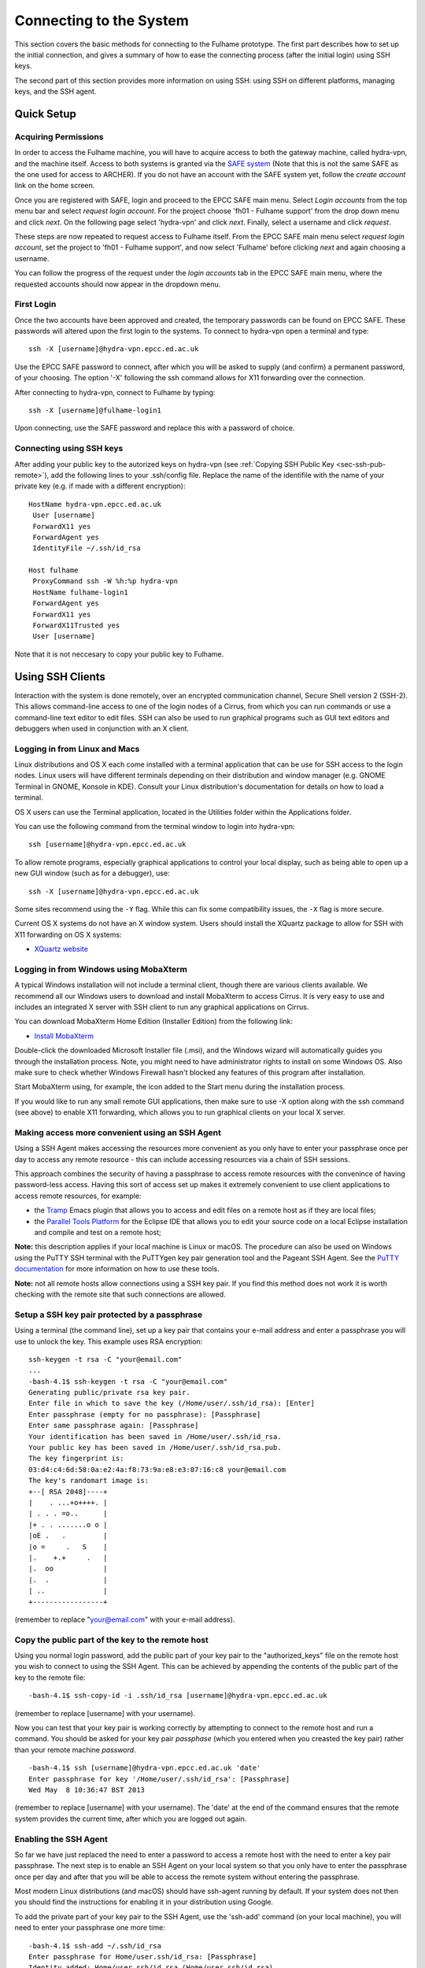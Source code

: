 Connecting to the System
========================

This section covers the basic methods for connecting to the Fulhame prototype. 
The first part describes how to set up the initial connection, and gives a 
summary of how to ease the connecting process (after the initial login) using 
SSH keys. 

The second part of this section provides more information on using SSH: using SSH
on different platforms, managing keys, and the SSH agent.

Quick Setup
~~~~~~~~~~~

Acquiring Permissions
---------------------

In order to access the Fulhame machine, you will have to acquire access to both
the gateway machine, called hydra-vpn, and the machine itself. Access to both
systems is granted via the `SAFE system <https://safe.epcc.ed.ac.uk/safadmin/>`_ 
(Note that this is not the same SAFE as the one used for access to ARCHER). 
If you do not have an account with the SAFE system yet, follow the *create 
account* link on the home screen.

Once you are registered with SAFE, login and proceed to the EPCC SAFE main menu. 
Select *Login accounts* from the top menu bar and select *request login account*. 
For the project choose 'fh01 - Fulhame support' from the drop down menu and
click *next*. On the following page select 'hydra-vpn' and click *next*. Finally,
select a username and click *request*.

These steps are now repeated to request access to Fulhame itself. From the 
EPCC SAFE main menu select *request login account*, set the project to 'fh01 - 
Fulhame support', and now select 'Fulhame' before clicking *next* and
again choosing a username.

You can follow the progress of the request under the *login accounts* tab in
the EPCC SAFE main menu, where the requested accounts should now appear in the
dropdown menu.

First Login
-----------

Once the two accounts have been approved and created, the temporary passwords can
be found on EPCC SAFE. These passwords will altered upon the first login to the
systems. To connect to hydra-vpn open a terminal and type:

::

    ssh -X [username]@hydra-vpn.epcc.ed.ac.uk

Use the EPCC SAFE password to connect, after which you will be asked to supply 
(and confirm) a permanent password, of your choosing. The option '-X' following 
the ssh command allows for X11 forwarding over the connection.

After connecting to hydra-vpn, connect to Fulhame by typing:

::

    ssh -X [username]@fulhame-login1

Upon connecting, use the SAFE password and replace this with a password of choice.

Connecting using SSH keys
-------------------------

After adding your public key to the autorized keys on hydra-vpn (see :ref:`Copying
SSH Public Key <sec-ssh-pub-remote>`), add the following lines to your .ssh/config
file. Replace the name of the identifile with the name of your private key (e.g. if
made with a different encryption):

::

     HostName hydra-vpn.epcc.ed.ac.uk
      User [username]
      ForwardX11 yes
      ForwardAgent yes
      IdentityFile ~/.ssh/id_rsa

     Host fulhame
      ProxyCommand ssh -W %h:%p hydra-vpn
      HostName fulhame-login1
      ForwardAgent yes
      ForwardX11 yes
      ForwardX11Trusted yes
      User [username]

Note that it is not neccesary to copy your public key to Fulhame.


Using SSH Clients
~~~~~~~~~~~~~~~~~

Interaction with the system is done remotely, over an encrypted
communication channel, Secure Shell version 2 (SSH-2). This allows
command-line access to one of the login nodes of a Cirrus, from which
you can run commands or use a command-line text editor to edit files.
SSH can also be used to run graphical programs such as GUI text editors
and debuggers when used in conjunction with an X client.

Logging in from Linux and Macs
------------------------------

Linux distributions and OS X each come installed with a terminal
application that can be use for SSH access to the login nodes. Linux
users will have different terminals depending on their distribution and
window manager (e.g. GNOME Terminal in GNOME, Konsole in KDE). Consult
your Linux distribution's documentation for details on how to load a
terminal.

OS X users can use the Terminal application, located in the Utilities
folder within the Applications folder.

You can use the following command from the terminal window to login into
hydra-vpn:

::

    ssh [username]@hydra-vpn.epcc.ed.ac.uk

To allow remote programs, especially graphical applications to control
your local display, such as being able to open up a new GUI window (such
as for a debugger), use:

::

    ssh -X [username]@hydra-vpn.epcc.ed.ac.uk 

Some sites recommend using the ``-Y`` flag. While this can fix some
compatibility issues, the ``-X`` flag is more secure.

Current OS X systems do not have an X window system. Users should
install the XQuartz package to allow for SSH with X11 forwarding on OS X
systems:

* `XQuartz website <http://www.xquartz.org/>`__

Logging in from Windows using MobaXterm
---------------------------------------

A typical Windows installation will not include a terminal client,
though there are various clients available. We recommend all our Windows
users to download and install MobaXterm to access Cirrus. It is very
easy to use and includes an integrated X server with SSH client to run
any graphical applications on Cirrus.

You can download MobaXterm Home Edition (Installer Edition) from the
following link:

* `Install MobaXterm <http://mobaxterm.mobatek.net/download-home-edition.html>`__

Double-click the downloaded Microsoft Installer file (.msi), and the
Windows wizard will automatically guides you through the installation
process. Note, you might need to have administrator rights to install on
some Windows OS. Also make sure to check whether Windows Firewall hasn't
blocked any features of this program after installation.

Start MobaXterm using, for example, the icon added to the Start menu
during the installation process.

If you would like to run any small remote GUI applications, then make
sure to use -X option along with the ssh command (see above) to enable
X11 forwarding, which allows you to run graphical clients on your local
X server.


Making access more convenient using an SSH Agent
------------------------------------------------

Using a SSH Agent makes accessing the resources more convenient as you
only have to enter your passphrase once per day to access any remote
resource - this can include accessing resources via a chain of SSH
sessions.

This approach combines the security of having a passphrase to access
remote resources with the convenince of having password-less access.
Having this sort of access set up makes it extremely convenient to use
client applications to access remote resources, for example:

-  the `Tramp <http://www.gnu.org/software/tramp/>`__ Emacs plugin that
   allows you to access and edit files on a remote host as if they are
   local files;
-  the `Parallel Tools Platform <http://www.eclipse.org/ptp/>`__ for the
   Eclipse IDE that allows you to edit your source code on a local
   Eclipse installation and compile and test on a remote host;

**Note:** this description applies if your local machine is Linux or macOS.
The procedure can also be used on Windows using the PuTTY SSH
terminal with the PuTTYgen key pair generation tool and the Pageant SSH
Agent. See the `PuTTY
documentation <http://the.earth.li/~sgtatham/putty/0.62/htmldoc/>`__ for
more information on how to use these tools.

**Note:** not all remote hosts allow connections using a SSH key pair.
If you find this method does not work it is worth checking with the
remote site that such connections are allowed.

Setup a SSH key pair protected by a passphrase
----------------------------------------------

Using a terminal (the command line), set up a key pair that contains
your e-mail address and enter a passphrase you will use to unlock the
key. This example uses RSA encryption:

::

    ssh-keygen -t rsa -C "your@email.com"
    ...
    -bash-4.1$ ssh-keygen -t rsa -C "your@email.com"
    Generating public/private rsa key pair.
    Enter file in which to save the key (/Home/user/.ssh/id_rsa): [Enter]
    Enter passphrase (empty for no passphrase): [Passphrase]
    Enter same passphrase again: [Passphrase]
    Your identification has been saved in /Home/user/.ssh/id_rsa.
    Your public key has been saved in /Home/user/.ssh/id_rsa.pub.
    The key fingerprint is:
    03:d4:c4:6d:58:0a:e2:4a:f8:73:9a:e8:e3:07:16:c8 your@email.com
    The key's randomart image is:
    +--[ RSA 2048]----+
    |    . ...+o++++. |
    | . . . =o..      |
    |+ . . .......o o |
    |oE .   .         |
    |o =     .   S    |
    |.    +.+     .   |
    |.  oo            |
    |.  .             |
    | ..              |
    +-----------------+

(remember to replace "your@email.com" with your e-mail address).

.. _sec-ssh-pub-remote:

Copy the public part of the key to the remote host
--------------------------------------------------

Using you normal login password, add the public part of your key pair to
the "authorized\_keys" file on the remote host you wish to connect to
using the SSH Agent. This can be achieved by appending the contents of
the public part of the key to the remote file:

::

    -bash-4.1$ ssh-copy-id -i .ssh/id_rsa [username]@hydra-vpn.epcc.ed.ac.uk

(remember to replace [username] with your username).

Now you can test that your key pair is working correctly by attempting
to connect to the remote host and run a command. You should be asked
for your key pair *passphase* (which you entered when you creasted the
key pair) rather than your remote machine *password*.

::

    -bash-4.1$ ssh [username]@hydra-vpn.epcc.ed.ac.uk 'date'
    Enter passphrase for key '/Home/user/.ssh/id_rsa': [Passphrase]
    Wed May  8 10:36:47 BST 2013

(remember to replace [username] with your username). The 'date' at the end of
the command ensures that the remote system provides the current time, after
which you are logged out again.

Enabling the SSH Agent
----------------------

So far we have just replaced the need to enter a password to access a
remote host with the need to enter a key pair passphrase. The next step
is to enable an SSH Agent on your local system so that you only have to
enter the passphrase once per day and after that you will be able to
access the remote system without entering the passphrase.

Most modern Linux distributions (and macOS) should have ssh-agent
running by default. If your system does not then you should find the
instructions for enabling it in your distribution using Google.

To add the private part of your key pair to the SSH Agent, use the
'ssh-add' command (on your local machine), you will need to enter your
passphrase one more time:

::

    -bash-4.1$ ssh-add ~/.ssh/id_rsa
    Enter passphrase for Home/user.ssh/id_rsa: [Passphrase]
    Identity added: Home/user.ssh/id_rsa (Home/user.ssh/id_rsa)

Now you can test that you can access the remote host without needing to
enter your passphrase:

::

    -bash-4.1$ ssh [username]@hydra-vpn.epcc.ed.ac.uk 'date'
    Warning: Permanently added the RSA host key for IP address '192.62.216.27' to the list of known hosts.
    Wed May  8 10:42:55 BST 2013

(remember to replace [username] with your username).

Adding access to other remote machines
--------------------------------------

If you have more than one remote host that you access regularly, you can
simply add the public part of your key pair to the 'authorized\_keys'
file on any hosts you wish to access by repeating step 2 above.

SSH Agent forwarding
--------------------

Now that you have enabled an SSH Agent to access remote resources you
can perform an additional configuration step that will allow you to
access all hosts that have your public key part uploaded from any host
you connect to with the SSH Agent without the need to install the
private part of the key pair anywhere except your local machine.

This increases the security of the key pair as the private part is only
stored in one place (your local machine) and makes access more
convenient (as you only need to enter your passphrase once on your local
machine to enable access between all machines that have the public part
of the key pair).

Forwarding is controlled by a configuration file located on your local
machine at ".ssh/config". Each remote site (or group of sites) can have
an entry in this file which may look something like:

::

    Host hydra-vpn
      HostName hydra-vpn.epcc.ed.ac.uk
      User [username]
      ForwardAgent yes

(remember to replace [username] with your username).

The "Host cirrus" line defines a short name for the entry. In this case,
instead of typing "ssh login.cirrus.ac.uk" to access the Cirrus login
nodes, you could use "ssh cirrus" instead. The remaining lines define
the options for the "cirrus" host.

-  ``Hostname hydra-vpn.epcc.ed.ac.uk`` - defines the full address of the
   host
-  ``User [username]`` - defines the username to use by default for this
   host (replace [username] with your own username on the remote host)
-  ``ForwardAgent yes`` - tells SSH to forward the local SSH Agent to
   the remote host, this is the option that allows you to store the
   private part of your key on your local machine only and export the
   access to remote sites

Now you can use SSH to access hydra-vpn without needing to enter my
username or the full hostname every time:

::

    -bash-4.1$ ssh hydra-vpn
    Tue Dec 20 16:48:32 GMT 2016

The second entry in the ".ssh/config" file suggested in the section `Connecting
using SSH keys`_ automatically connects to Fulhame via hydra-vpn. It uses
the entry for hydra-vpn to make the first connection, and then continues
straight to Fulhame.

You can set up as many of these entries as you need in your local
configuration file. Other options are available. See the `ssh_config
man page <http://linux.die.net/man/5/ssh_config>`__ (or ``man
ssh_config`` on any machine with SSH installed) for a description of the
SSH configuration file.


